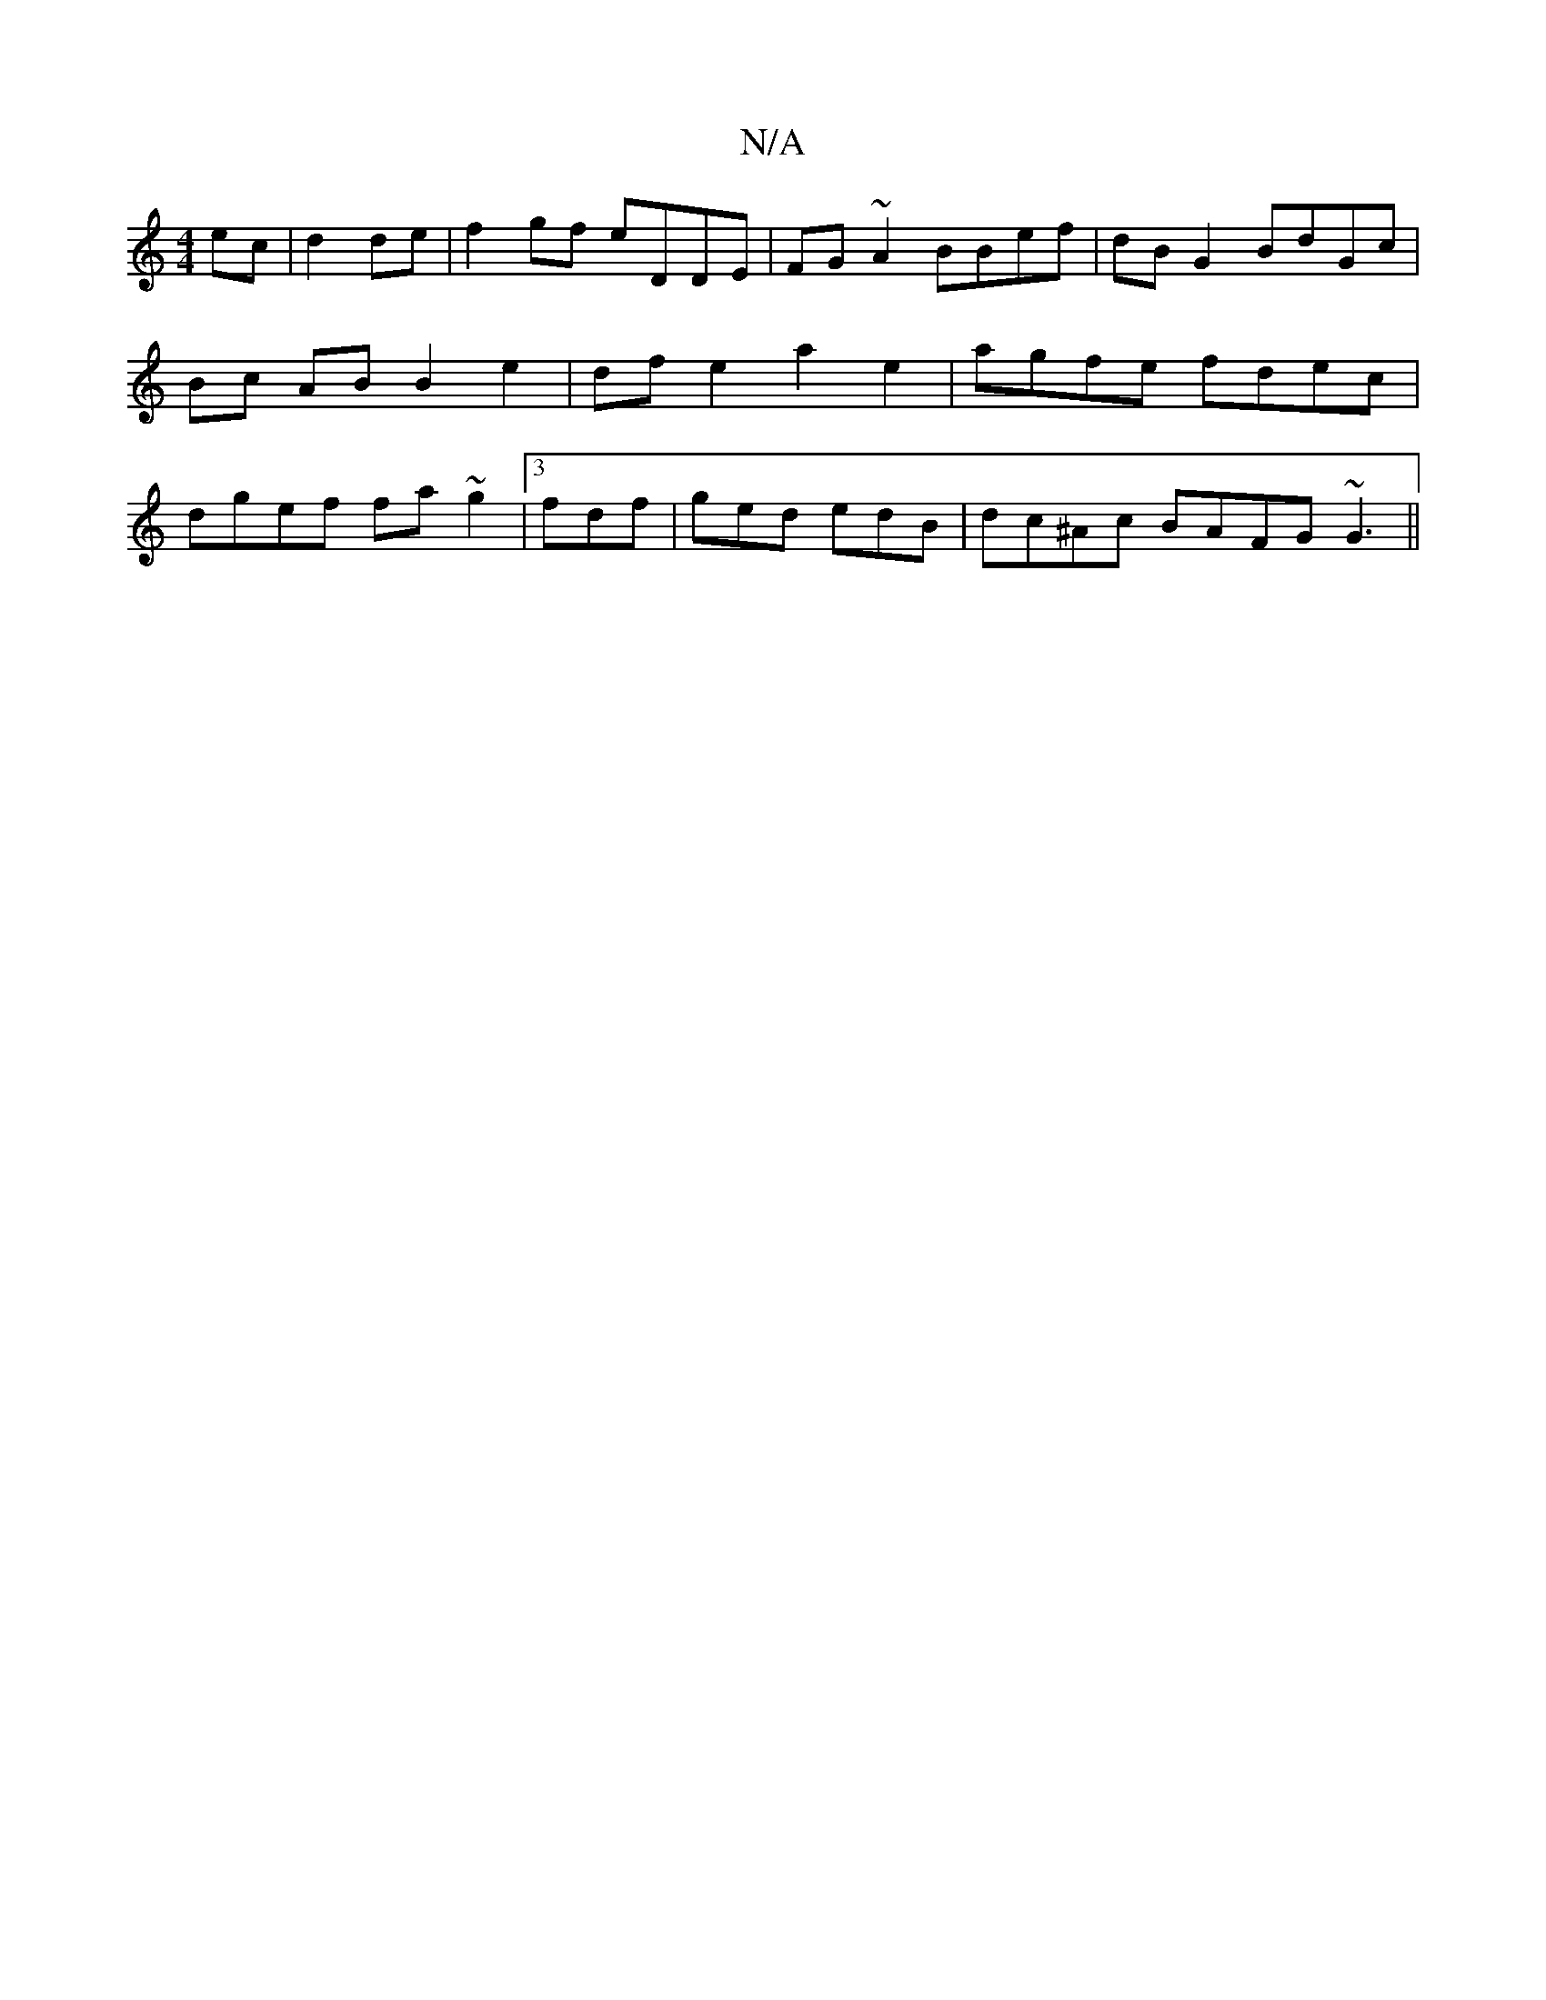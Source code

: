 X:1
T:N/A
M:4/4
R:N/A
K:Cmajor
ec | d2 de | f2gf eDDE | FG ~A2 BBef|dB G2 BdGc |Bc ABB2 e2|df e2 a2 e2 | agfe fdec|dgef fa~g2|3 fdf|ged edB | dc^Ac BAFG ~G3||

EE ~G2 AG G2 ce | B/G/F/A[ C3|
(3A,3C | dAFG =DFAF | G,2DD C2D2||

|:Bd
